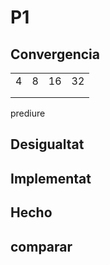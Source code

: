 * P1
** Convergencia
| 4 | 8 | 16 | 32 |
|   |   |    |    |
|   |   |    |    |
 prediure
** Desigualtat
** Implementat
** Hecho
** comparar

